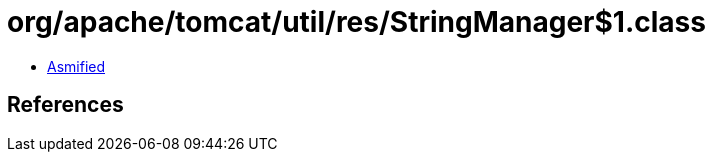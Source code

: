 = org/apache/tomcat/util/res/StringManager$1.class

 - link:StringManager$1-asmified.java[Asmified]

== References

